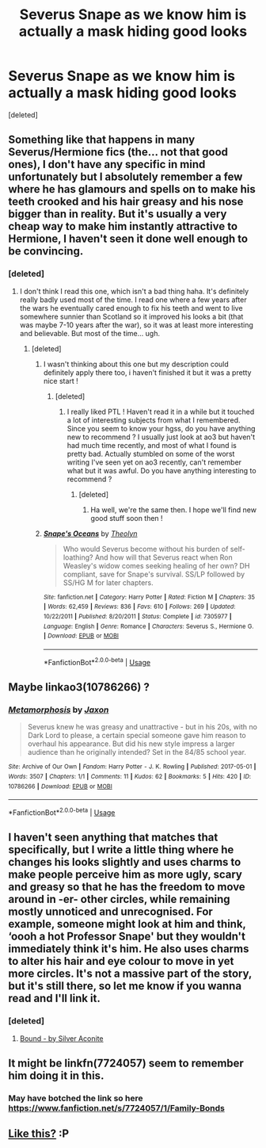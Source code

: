 #+TITLE: Severus Snape as we know him is actually a mask hiding good looks

* Severus Snape as we know him is actually a mask hiding good looks
:PROPERTIES:
:Score: 0
:DateUnix: 1533400880.0
:DateShort: 2018-Aug-04
:FlairText: Fic Search
:END:
[deleted]


** Something like that happens in many Severus/Hermione fics (the... not that good ones), I don't have any specific in mind unfortunately but I absolutely remember a few where he has glamours and spells on to make his teeth crooked and his hair greasy and his nose bigger than in reality. But it's usually a very cheap way to make him instantly attractive to Hermione, I haven't seen it done well enough to be convincing.
:PROPERTIES:
:Author: Haelx
:Score: 9
:DateUnix: 1533428414.0
:DateShort: 2018-Aug-05
:END:

*** [deleted]
:PROPERTIES:
:Score: 6
:DateUnix: 1533432080.0
:DateShort: 2018-Aug-05
:END:

**** I don't think I read this one, which isn't a bad thing haha. It's definitely really badly used most of the time. I read one where a few years after the wars he eventually cared enough to fix his teeth and went to live somewhere sunnier than Scotland so it improved his looks a bit (that was maybe 7-10 years after the war), so it was at least more interesting and believable. But most of the time... ugh.
:PROPERTIES:
:Author: Haelx
:Score: 3
:DateUnix: 1533432373.0
:DateShort: 2018-Aug-05
:END:

***** [deleted]
:PROPERTIES:
:Score: 2
:DateUnix: 1533432530.0
:DateShort: 2018-Aug-05
:END:

****** I wasn't thinking about this one but my description could definitely apply there too, i haven't finished it but it was a pretty nice start !
:PROPERTIES:
:Author: Haelx
:Score: 2
:DateUnix: 1533432621.0
:DateShort: 2018-Aug-05
:END:

******* [deleted]
:PROPERTIES:
:Score: 1
:DateUnix: 1533432881.0
:DateShort: 2018-Aug-05
:END:

******** I really liked PTL ! Haven't read it in a while but it touched a lot of interesting subjects from what I remembered. Since you seem to know your hgss, do you have anything new to recommend ? I usually just look at ao3 but haven't had much time recently, and most of what I found is pretty bad. Actually stumbled on some of the worst writing I've seen yet on ao3 recently, can't remember what but it was awful. Do you have anything interesting to recommend ?
:PROPERTIES:
:Author: Haelx
:Score: 1
:DateUnix: 1533433096.0
:DateShort: 2018-Aug-05
:END:

********* [deleted]
:PROPERTIES:
:Score: 1
:DateUnix: 1533433347.0
:DateShort: 2018-Aug-05
:END:

********** Ha well, we're the same then. I hope we'll find new good stuff soon then !
:PROPERTIES:
:Author: Haelx
:Score: 1
:DateUnix: 1533433385.0
:DateShort: 2018-Aug-05
:END:


****** [[https://www.fanfiction.net/s/7305977/1/][*/Snape's Oceans/*]] by [[https://www.fanfiction.net/u/924727/Theolyn][/Theolyn/]]

#+begin_quote
  Who would Severus become without his burden of self-loathing? And how will that Severus react when Ron Weasley's widow comes seeking healing of her own? DH compliant, save for Snape's survival. SS/LP followed by SS/HG M for later chapters.
#+end_quote

^{/Site/:} ^{fanfiction.net} ^{*|*} ^{/Category/:} ^{Harry} ^{Potter} ^{*|*} ^{/Rated/:} ^{Fiction} ^{M} ^{*|*} ^{/Chapters/:} ^{35} ^{*|*} ^{/Words/:} ^{62,459} ^{*|*} ^{/Reviews/:} ^{836} ^{*|*} ^{/Favs/:} ^{610} ^{*|*} ^{/Follows/:} ^{269} ^{*|*} ^{/Updated/:} ^{10/22/2011} ^{*|*} ^{/Published/:} ^{8/20/2011} ^{*|*} ^{/Status/:} ^{Complete} ^{*|*} ^{/id/:} ^{7305977} ^{*|*} ^{/Language/:} ^{English} ^{*|*} ^{/Genre/:} ^{Romance} ^{*|*} ^{/Characters/:} ^{Severus} ^{S.,} ^{Hermione} ^{G.} ^{*|*} ^{/Download/:} ^{[[http://www.ff2ebook.com/old/ffn-bot/index.php?id=7305977&source=ff&filetype=epub][EPUB]]} ^{or} ^{[[http://www.ff2ebook.com/old/ffn-bot/index.php?id=7305977&source=ff&filetype=mobi][MOBI]]}

--------------

*FanfictionBot*^{2.0.0-beta} | [[https://github.com/tusing/reddit-ffn-bot/wiki/Usage][Usage]]
:PROPERTIES:
:Author: FanfictionBot
:Score: 1
:DateUnix: 1533432644.0
:DateShort: 2018-Aug-05
:END:


** Maybe linkao3(10786266) ?
:PROPERTIES:
:Author: obanseh
:Score: 2
:DateUnix: 1533419171.0
:DateShort: 2018-Aug-05
:END:

*** [[https://archiveofourown.org/works/10786266][*/Metamorphosis/*]] by [[https://www.archiveofourown.org/users/Jaxon/pseuds/Jaxon][/Jaxon/]]

#+begin_quote
  Severus knew he was greasy and unattractive - but in his 20s, with no Dark Lord to please, a certain special someone gave him reason to overhaul his appearance. But did his new style impress a larger audience than he originally intended? Set in the 84/85 school year.
#+end_quote

^{/Site/:} ^{Archive} ^{of} ^{Our} ^{Own} ^{*|*} ^{/Fandom/:} ^{Harry} ^{Potter} ^{-} ^{J.} ^{K.} ^{Rowling} ^{*|*} ^{/Published/:} ^{2017-05-01} ^{*|*} ^{/Words/:} ^{3507} ^{*|*} ^{/Chapters/:} ^{1/1} ^{*|*} ^{/Comments/:} ^{11} ^{*|*} ^{/Kudos/:} ^{62} ^{*|*} ^{/Bookmarks/:} ^{5} ^{*|*} ^{/Hits/:} ^{420} ^{*|*} ^{/ID/:} ^{10786266} ^{*|*} ^{/Download/:} ^{[[https://archiveofourown.org/downloads/Ja/Jaxon/10786266/Metamorphosis.epub?updated_at=1493674645][EPUB]]} ^{or} ^{[[https://archiveofourown.org/downloads/Ja/Jaxon/10786266/Metamorphosis.mobi?updated_at=1493674645][MOBI]]}

--------------

*FanfictionBot*^{2.0.0-beta} | [[https://github.com/tusing/reddit-ffn-bot/wiki/Usage][Usage]]
:PROPERTIES:
:Author: FanfictionBot
:Score: 3
:DateUnix: 1533419185.0
:DateShort: 2018-Aug-05
:END:


** I haven't seen anything that matches that specifically, but I write a little thing where he changes his looks slightly and uses charms to make people perceive him as more ugly, scary and greasy so that he has the freedom to move around in -er- other circles, while remaining mostly unnoticed and unrecognised. For example, someone might look at him and think, ‘oooh a hot Professor Snape' but they wouldn't immediately think it's him. He also uses charms to alter his hair and eye colour to move in yet more circles. It's not a massive part of the story, but it's still there, so let me know if you wanna read and I'll link it.
:PROPERTIES:
:Author: Sigyn99
:Score: 1
:DateUnix: 1533419835.0
:DateShort: 2018-Aug-05
:END:

*** [deleted]
:PROPERTIES:
:Score: 1
:DateUnix: 1533443812.0
:DateShort: 2018-Aug-05
:END:

**** [[https://archiveofourown.org/works/13457028/chapters/30847965][Bound - by Silver Aconite]]
:PROPERTIES:
:Author: Sigyn99
:Score: 1
:DateUnix: 1533447161.0
:DateShort: 2018-Aug-05
:END:


** It might be linkfn(7724057) seem to remember him doing it in this.
:PROPERTIES:
:Author: Nomad_On_Fire
:Score: 1
:DateUnix: 1533445087.0
:DateShort: 2018-Aug-05
:END:

*** May have botched the link so here [[https://www.fanfiction.net/s/7724057/1/Family-Bonds]]
:PROPERTIES:
:Author: Nomad_On_Fire
:Score: 1
:DateUnix: 1533445238.0
:DateShort: 2018-Aug-05
:END:


** [[https://www.deviantart.com/zorm/art/Canon-Vs-Fanon-Snape-34384180][Like this?]] :P
:PROPERTIES:
:Author: turbinicarpus
:Score: 1
:DateUnix: 1533551396.0
:DateShort: 2018-Aug-06
:END:
